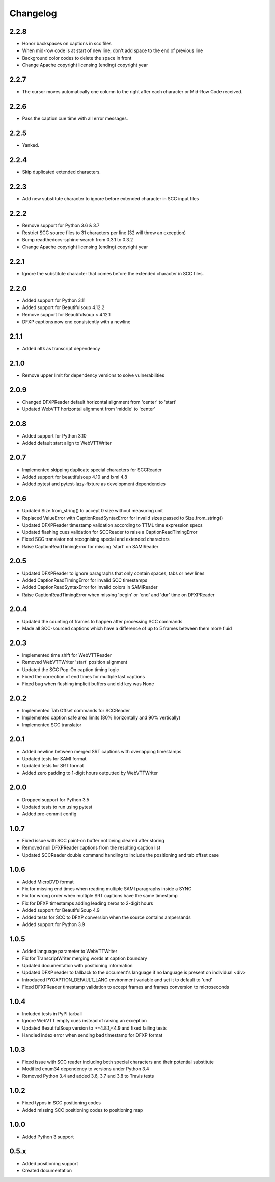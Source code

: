 Changelog
---------
2.2.8
^^^^^
- Honor backspaces on captions in scc files
- When mid-row code is at start of new line, don't add space to the end of previous line
- Background color codes to delete the space in front
- Change Apache copyright licensing (ending) copyright year
2.2.7
^^^^^
- The cursor moves automatically one column to the right after each character or Mid-Row Code received.

2.2.6
^^^^^
- Pass the caption cue time with all error messages.

2.2.5
^^^^^
- Yanked.

2.2.4
^^^^^
- Skip duplicated extended characters.

2.2.3
^^^^^
- Add new substitute character to ignore before extended character in SCC input files

2.2.2
^^^^^
- Remove support for Python 3.6 & 3.7
- Restrict SCC source files to 31 characters per line (32 will throw an exception)
- Bump readthedocs-sphinx-search from 0.3.1 to 0.3.2
- Change Apache copyright licensing (ending) copyright year

2.2.1
^^^^^
- Ignore the substitute character that comes before the extended character in SCC files.

2.2.0
^^^^^
- Added support for Python 3.11
- Added support for Beautifulsoup 4.12.2
- Remove support for Beautifulsoup < 4.12.1
- DFXP captions now end consistently with a newline

2.1.1
^^^^^
- Added nltk as transcript dependency

2.1.0
^^^^^
- Remove upper limit for dependency versions to solve vulnerabilities

2.0.9
^^^^^
- Changed DFXPReader default horizontal alignment from 'center' to 'start'
- Updated WebVTT horizontal alignment from 'middle' to 'center'

2.0.8
^^^^^
- Added support for Python 3.10
- Added default start align to WebVTTWriter

2.0.7
^^^^^
- Implemented skipping duplicate special characters for SCCReader
- Added support for beautifulsoup 4.10 and lxml 4.8
- Added pytest and pytest-lazy-fixture as development dependencies

2.0.6
^^^^^
- Updated Size.from_string() to accept 0 size without measuring unit
- Replaced ValueError with CaptionReadSyntaxError for invalid sizes passed to Size.from_string()
- Updated DFXPReader timestamp validation according to TTML time expression specs
- Updated flashing cues validation for SCCReader to raise a CaptionReadTimingError
- Fixed SCC translator not recognising special and extended characters
- Raise CaptionReadTimingError for missing 'start' on SAMIReader

2.0.5
^^^^^
- Updated DFXPReader to ignore paragraphs that only contain spaces, tabs or new lines
- Added CaptionReadTimingError for invalid SCC timestamps
- Added CaptionReadSyntaxError for invalid colors in SAMIReader
- Raise CaptionReadTimingError when missing 'begin' or 'end' and 'dur' time on DFXPReader

2.0.4
^^^^^
- Updated the counting of frames to happen after processing SCC commands
- Made all SCC-sourced captions which have a difference of up to 5 frames between them more fluid

2.0.3
^^^^^
- Implemented time shift for WebVTTReader
- Removed WebVTTWriter 'start' position alignment
- Updated the SCC Pop-On caption timing logic
- Fixed the correction of end times for multiple last captions
- Fixed bug when flushing implicit buffers and old key was None

2.0.2
^^^^^
- Implemented Tab Offset commands for SCCReader
- Implemented caption safe area limits (80% horizontally and 90% vertically)
- Implemented SCC translator

2.0.1
^^^^^
- Added newline between merged SRT captions with overlapping timestamps
- Updated tests for SAMI format
- Updated tests for SRT format
- Added zero padding to 1-digit hours outputted by WebVTTWriter

2.0.0
^^^^^
- Dropped support for Python 3.5
- Updated tests to run using pytest
- Added pre-commit config

1.0.7
^^^^^
- Fixed issue with SCC paint-on buffer not being cleared after storing
- Removed null DFXPReader captions from the resulting caption list
- Updated SCCReader double command handling to include the positioning and tab offset case

1.0.6
^^^^^
- Added MicroDVD format
- Fix for missing end times when reading multiple SAMI paragraphs inside a SYNC
- Fix for wrong order when multiple SRT captions have the same timestamp
- Fix for DFXP timestamps adding leading zeros to 2-digit hours
- Added support for BeautifulSoup 4.9
- Added tests for SCC to DFXP conversion when the source contains ampersands
- Added support for Python 3.9

1.0.5
^^^^^
- Added language parameter to WebVTTWriter
- Fix for TranscriptWriter merging words at caption boundary
- Updated documentation with positioning information
- Updated DFXP reader to fallback to the document's language if no language is present on individual <div>
- Introduced PYCAPTION_DEFAULT_LANG environment variable and set it to default to 'und'
- Fixed DFXPReader timestamp validation to accept frames and frames conversion to microseconds

1.0.4
^^^^^
- Included tests in PyPI tarball
- Ignore WebVTT empty cues instead of raising an exception
- Updated BeautifulSoup version to >=4.8.1,<4.9 and fixed failing tests
- Handled index error when sending bad timestamp for DFXP format

1.0.3
^^^^^
- Fixed issue with SCC reader including both special characters and their potential substitute
- Modified enum34 dependency to versions under Python 3.4
- Removed Python 3.4 and added 3.6, 3.7 and 3.8 to Travis tests

1.0.2
^^^^^
- Fixed typos in SCC positioning codes
- Added missing SCC positioning codes to positioning map

1.0.0
^^^^^
- Added Python 3 support

0.5.x
^^^^^
- Added positioning support
- Created documentation
